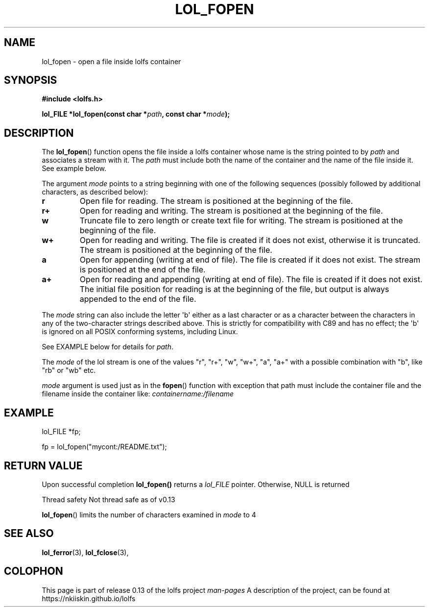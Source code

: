 .\" Copyright (c) 2016, Niko Kiiskinen
.\"
.\" %%%LICENSE_START(GPLv2+_DOC_FULL)
.\" This is free documentation; you can redistribute it and/or
.\" modify it under the terms of the GNU General Public License as
.\" published by the Free Software Foundation; either version 2 of
.\" the License, or (at your option) any later version.
.\"
.\" The GNU General Public License's references to "object code"
.\" and "executables" are to be interpreted as the output of any
.\" document formatting or typesetting system, including
.\" intermediate and printed output.
.\"
.\" This manual is distributed in the hope that it will be useful,
.\" but WITHOUT ANY WARRANTY; without even the implied warranty of
.\" MERCHANTABILITY or FITNESS FOR A PARTICULAR PURPOSE.  See the
.\" GNU General Public License for more details.
.\"
.\" You should have received a copy of the GNU General Public
.\" License along with this manual; if not, see
.\" <http://www.gnu.org/licenses/>.
.\" %%%LICENSE_END
.\"
.\"     @(#)lol_fopen.3	0.13 11/07/16
.\"
.\" Modified, niko, , 2016-11-07
.\"
.TH LOL_FOPEN 3  2016-11-07 "LOLFS" "Lolfs API Manual"
.SH NAME
lol_fopen \- open a file inside lolfs container
.SH SYNOPSIS
.nf
.B #include <lolfs.h>
.sp
.BI "lol_FILE *lol_fopen(const char *" path ", const char *" mode );
.fi
.sp
.in -4n
.in
.sp
.SH DESCRIPTION
The
.BR lol_fopen ()
function opens the file inside a lolfs container whose name
is the string pointed to by
.I path
and associates a stream with it. The
.I path
must include both the name of the container and
the name of the file inside it. See example below.
.PP
The argument
.I mode
points to a string beginning with one of the following sequences
(possibly followed by additional characters, as described below):
.TP
.B r
Open file for reading.
The stream is positioned at the beginning of the file.
.TP
.B r+
Open for reading and writing.
The stream is positioned at the beginning of the file.
.TP
.B w
Truncate file to zero length or create text file for writing.
The stream is positioned at the beginning of the file.
.TP
.B w+
Open for reading and writing.
The file is created if it does not exist, otherwise it is truncated.
The stream is positioned at the beginning of
the file.
.TP
.B a
Open for appending (writing at end of file).
The file is created if it does not exist.
The stream is positioned at the end of the file.
.TP
.B a+
Open for reading and appending (writing at end of file).
The file is created if it does not exist.
The initial file position for reading is at the beginning of the file,
but output is always appended to the end of the file.
.PP
The
.I mode
string can also include the letter \(aqb\(aq either as a last character or as
a character between the characters in any of the two-character strings
described above.
This is strictly for compatibility with C89
and has no effect; the \(aqb\(aq is ignored on all POSIX
conforming systems, including Linux.
.PP
See EXAMPLE below for details for
.IR path .
.PP
.nf
.fi
.PP
The
.I mode
of the lol stream is one of the values "r", "r+", "w", "w+", "a", "a+"
with a possible combination with "b", like "rb" or "wb" etc.

.I mode
argument is used just as in the
.BR fopen ()
function with exception that path must include
the container file and the filename inside the
container like:
.I "containername:/filename"
.SH EXAMPLE
lol_FILE *fp;
.sp
fp = lol_fopen("mycont:/README.txt");
.SH RETURN VALUE
Upon successful completion
.BR lol_fopen()
returns a
.I lol_FILE
pointer.
Otherwise, NULL is returned


	Thread safety	Not thread safe as of v0.13


.BR lol_fopen ()
limits the number of characters examined in
.I mode
to 4 
.SH SEE ALSO
.BR lol_ferror (3),
.BR lol_fclose (3),
.SH COLOPHON
This page is part of release 0.13 of the lolfs project
.I man-pages
A description of the project, can be found at
\%https://nkiiskin.github.io/lolfs\%
